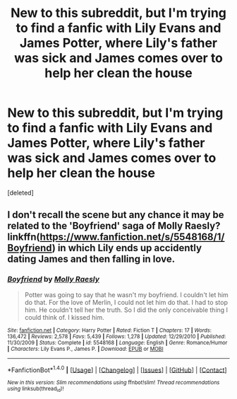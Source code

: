 #+TITLE: New to this subreddit, but I'm trying to find a fanfic with Lily Evans and James Potter, where Lily's father was sick and James comes over to help her clean the house

* New to this subreddit, but I'm trying to find a fanfic with Lily Evans and James Potter, where Lily's father was sick and James comes over to help her clean the house
:PROPERTIES:
:Score: 5
:DateUnix: 1507581239.0
:DateShort: 2017-Oct-10
:END:
[deleted]


** I don't recall the scene but any chance it may be related to the 'Boyfriend' saga of Molly Raesly? linkffn([[https://www.fanfiction.net/s/5548168/1/Boyfriend]]) in which Lily ends up accidently dating James and then falling in love.
:PROPERTIES:
:Author: Bladre
:Score: 2
:DateUnix: 1507588884.0
:DateShort: 2017-Oct-10
:END:

*** [[http://www.fanfiction.net/s/5548168/1/][*/Boyfriend/*]] by [[https://www.fanfiction.net/u/1629523/Molly-Raesly][/Molly Raesly/]]

#+begin_quote
  Potter was going to say that he wasn't my boyfriend. I couldn't let him do that. For the love of Merlin, I could not let him do that. I had to stop him. He couldn't tell her the truth. So I did the only conceivable thing I could think of. I kissed him.
#+end_quote

^{/Site/: [[http://www.fanfiction.net/][fanfiction.net]] *|* /Category/: Harry Potter *|* /Rated/: Fiction T *|* /Chapters/: 17 *|* /Words/: 136,472 *|* /Reviews/: 2,578 *|* /Favs/: 5,439 *|* /Follows/: 1,278 *|* /Updated/: 12/29/2010 *|* /Published/: 11/30/2009 *|* /Status/: Complete *|* /id/: 5548168 *|* /Language/: English *|* /Genre/: Romance/Humor *|* /Characters/: Lily Evans P., James P. *|* /Download/: [[http://www.ff2ebook.com/old/ffn-bot/index.php?id=5548168&source=ff&filetype=epub][EPUB]] or [[http://www.ff2ebook.com/old/ffn-bot/index.php?id=5548168&source=ff&filetype=mobi][MOBI]]}

--------------

*FanfictionBot*^{1.4.0} *|* [[[https://github.com/tusing/reddit-ffn-bot/wiki/Usage][Usage]]] | [[[https://github.com/tusing/reddit-ffn-bot/wiki/Changelog][Changelog]]] | [[[https://github.com/tusing/reddit-ffn-bot/issues/][Issues]]] | [[[https://github.com/tusing/reddit-ffn-bot/][GitHub]]] | [[[https://www.reddit.com/message/compose?to=tusing][Contact]]]

^{/New in this version: Slim recommendations using/ ffnbot!slim! /Thread recommendations using/ linksub(thread_id)!}
:PROPERTIES:
:Author: FanfictionBot
:Score: 1
:DateUnix: 1507588891.0
:DateShort: 2017-Oct-10
:END:
